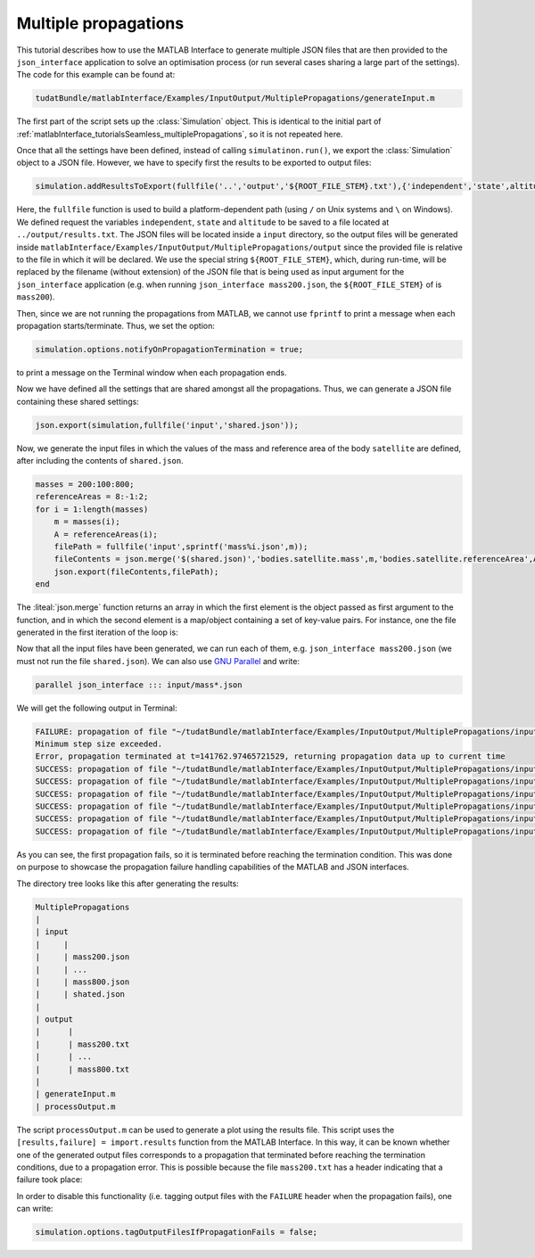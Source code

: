 .. _matlabInterface_tutorialsInputOutput_multiplePropagations:

Multiple propagations
=====================

This tutorial describes how to use the MATLAB Interface to generate multiple JSON files that are then provided to the :literal:`json_interface` application to solve an optimisation process (or run several cases sharing a large part of the settings). The code for this example can be found at:

.. code-block:: txt

  tudatBundle/matlabInterface/Examples/InputOutput/MultiplePropagations/generateInput.m


The first part of the script sets up the :class:`Simulation` object. This is identical to the initial part of :ref:`matlabInterface_tutorialsSeamless_multiplePropagations`, so it is not repeated here.

Once that all the settings have been defined, instead of calling :literal:`simulatinon.run()`, we export the :class:`Simulation` object to a JSON file. However, we have to specify first the results to be exported to output files:

.. code-block:: matlab

  simulation.addResultsToExport(fullfile('..','output','${ROOT_FILE_STEM}.txt'),{'independent','state',altitude});

Here, the :literal:`fullfile` function is used to build a platform-dependent path (using :literal:`/` on Unix systems and :literal:`\\` on Windows). We defined request the variables :literal:`independent`, :literal:`state` and :literal:`altitude` to be saved to a file located at :literal:`../output/results.txt`. The JSON files will be located inside a :literal:`input` directory, so the output files will be generated inside :literal:`matlabInterface/Examples/InputOutput/MultiplePropagations/output` since the provided file is relative to the file in which it will be declared. We use the special string :literal:`${ROOT_FILE_STEM}`, which, during run-time, will be replaced by the filename (without extension) of the JSON file that is being used as input argument for the :literal:`json_interface` application (e.g. when running :literal:`json_interface mass200.json`, the :literal:`${ROOT_FILE_STEM}` of is :literal:`mass200`).

Then, since we are not running the propagations from MATLAB, we cannot use :literal:`fprintf` to print a message when each propagation starts/terminate. Thus, we set the option:

.. code-block:: matlab

  simulation.options.notifyOnPropagationTermination = true;

to print a message on the Terminal window when each propagation ends.

Now we have defined all the settings that are shared amongst all the propagations. Thus, we can generate a JSON file containing these shared settings:

.. code-block:: matlab

  json.export(simulation,fullfile('input','shared.json'));

Now, we generate the input files in which the values of the mass and reference area of the body :literal:`satellite` are defined, after including the contents of :literal:`shared.json`.

.. code-block:: matlab

  masses = 200:100:800;
  referenceAreas = 8:-1:2;
  for i = 1:length(masses)
      m = masses(i);
      A = referenceAreas(i);
      filePath = fullfile('input',sprintf('mass%i.json',m));
      fileContents = json.merge('$(shared.json)','bodies.satellite.mass',m,'bodies.satellite.referenceArea',A);
      json.export(fileContents,filePath);
  end

The :liteal:`json.merge` function returns an array in which the first element is the object passed as first argument to the function, and in which the second element is a map/object containing a set of key-value pairs. For instance, one the file generated in the first iteration of the loop is:

.. code-block:: json
  :caption: :class:`matlabInterface/Examples/InputOutput/MultiplePropagations/output/mass200.json`

  [
    "$(shared.json)",
    {
      "bodies.satellite.mass": 200,
      "bodies.satellite.referenceArea": 8
    }
  ]
  
Now that all the input files have been generated, we can run each of them, e.g. :literal:`json_interface mass200.json` (we must not run the file :literal:`shared.json`). We can also use `GNU Parallel <https://www.gnu.org/software/parallel/>`_ and write:

.. code-block:: txt

  parallel json_interface ::: input/mass*.json

We will get the following output in Terminal:

.. code-block:: txt

  FAILURE: propagation of file "~/tudatBundle/matlabInterface/Examples/InputOutput/MultiplePropagations/input/mass200.json" terminated with errors.
  Minimum step size exceeded.
  Error, propagation terminated at t=141762.97465721529, returning propagation data up to current time
  SUCCESS: propagation of file "~/tudatBundle/matlabInterface/Examples/InputOutput/MultiplePropagations/input/mass300.json" terminated with no errors.
  SUCCESS: propagation of file "~/tudatBundle/matlabInterface/Examples/InputOutput/MultiplePropagations/input/mass400.json" terminated with no errors.
  SUCCESS: propagation of file "~/tudatBundle/matlabInterface/Examples/InputOutput/MultiplePropagations/input/mass500.json" terminated with no errors.
  SUCCESS: propagation of file "~/tudatBundle/matlabInterface/Examples/InputOutput/MultiplePropagations/input/mass600.json" terminated with no errors.
  SUCCESS: propagation of file "~/tudatBundle/matlabInterface/Examples/InputOutput/MultiplePropagations/input/mass700.json" terminated with no errors.
  SUCCESS: propagation of file "~/tudatBundle/matlabInterface/Examples/InputOutput/MultiplePropagations/input/mass800.json" terminated with no errors.

As you can see, the first propagation fails, so it is terminated before reaching the termination condition. This was done on purpose to showcase the propagation failure handling capabilities of the MATLAB and JSON interfaces.

The directory tree looks like this after generating the results:

.. code-block:: txt

  MultiplePropagations
  | 
  | input
  |     |
  |     | mass200.json
  |     | ...
  |     | mass800.json
  |     | shated.json
  |      
  | output 
  |      |
  |      | mass200.txt
  |      | ...
  |      | mass800.txt
  |      
  | generateInput.m
  | processOutput.m

The script :literal:`processOutput.m` can be used to generate a plot using the results file. This script uses the :literal:`[results,failure] = import.results` function from the MATLAB Interface. In this way, it can be known whether one of the generated output files corresponds to a propagation that terminated before reaching the termination conditions, due to a propagation error. This is possible because the file :literal:`mass200.txt` has a header indicating that a failure took place:

.. code-block:: txt
  :caption: :class:`matlabInterface/Examples/InputOutput/MultiplePropagations/output/mass200.txt`

  FAILURE
    0                 4667617.77873914  2333808.88936957  4042275.57154398  -5494.76025754408  2747.38012877204  4758.6019707383   230000.00000205 
    20                4556442.06802713  2388104.54009974  4136317.49487142  -5622.29470046153  2681.9360346687   4645.15892336866  230001.407005601
  ...
  
In order to disable this functionality (i.e. tagging output files with the :literal:`FAILURE` header when the propagation fails), one can write:

.. code-block:: matlab

  simulation.options.tagOutputFilesIfPropagationFails = false;
